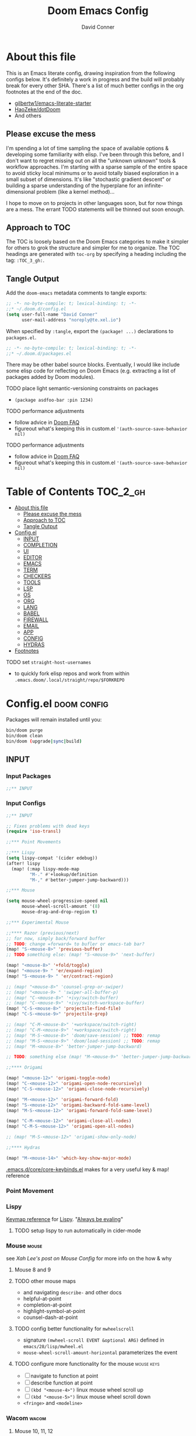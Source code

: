 :PROPERTIES:
:ID:       7560a9fe-d074-43c3-9cf5-8bd8c79d53fe
:END:
#+TITLE: Doom Emacs Config
#+AUTHOR: David Conner
#+DESCRIPTION: Inspired by the personal Doom Emacs config of Daviwil, DT, HaoZeke and others
#+STARTUP: content
#+OPTIONS: toc:nil

* About this file

This is an Emacs literate config, drawing inspiration from the following configs
below. It's definitely a work in progress and the build will probably break for
every other SHA. There's a list of much better configs in the org footnotes at
the end of the doc.

+ [[https://github.com/gilbertw1/emacs-literate-starter/][gilbertw1/emacs-literate-starter]]
+ [[https://github.com/HaoZeke/dotDoom][HaoZeke/dotDoom]]
+ And others

** Please excuse the mess

I'm spending a lot of time sampling the space of available options & developing
some familiarity with elisp. I've been through this before, and I don't want to
regret missing out on all the "unknown unknown" tools & workflow approaches. I'm
starting with a sparse sample of the entire space to avoid sticky local minimums
or to avoid totally biased exploration in a small subset of dimensions. It's
like "stochastic gradient descent" or building a sparse understanding of the
hyperplane for an infinite-dimensional problem (like a kernel method)...

I hope to move on to projects in other languages soon, but for now things are a
mess. The errant TODO statements will be thinned out soon enough.

** Approach to TOC

The TOC is loosely based on the Doom Emacs categories to make it simpler for
others to grok the structure and simpler for me to organize. The TOC headings
are generated with =toc-org= by specifying a heading including the tag:
=:TOC_3_gh:=.

** Tangle Output

Add the =doom-emacs= metadata comments to tangle exports:

#+BEGIN_SRC emacs-lisp :tangle ./config.el
;; -*- no-byte-compile: t; lexical-binding: t; -*-
;;* ~/.doom.d/config.el
(setq user-full-name "David Conner"
      user-mail-address "noreply@te.xel.io")
#+END_SRC

When specified by =:tangle=, export the =(package! ...)= declarations to =packages.el=.

#+BEGIN_SRC emacs-lisp :tangle ./packages.el
;; -*- no-byte-compile: t; lexical-binding: t; -*-
;;* ~/.doom.d/packages.el
#+END_SRC

There may be other babel source blocks. Eventually, I would like include some
elisp code for reflecting on Doom Emacs (e.g. extracting a list of packages
added by Doom modules).

**** TODO place light semantic-versioning constraints on packages
+ ~(package asdfoo-bar :pin 1234)~
**** TODO performance adjustments
+ follow advice in [[file:~/.emacs.d/docs/faq.org::*How does Doom start up so quickly?][Doom FAQ]]
+ figureout what's keeping this in custom.el ~'(auth-source-save-behavior nil)~

**** TODO performance adjustments
+ follow advice in [[file:~/.emacs.d/docs/faq.org::*How does Doom start up so quickly?][Doom FAQ]]
+ figureout what's keeping this in custom.el ~'(auth-source-save-behavior nil)~

* Table of Contents :TOC_2_gh:
- [[#about-this-file][About this file]]
  - [[#please-excuse-the-mess][Please excuse the mess]]
  - [[#approach-to-toc][Approach to TOC]]
  - [[#tangle-output][Tangle Output]]
- [[#configel][Config.el]]
  - [[#input][INPUT]]
  - [[#completion][COMPLETION]]
  - [[#ui][UI]]
  - [[#editor][EDITOR]]
  - [[#emacs][EMACS]]
  - [[#term][TERM]]
  - [[#checkers][CHECKERS]]
  - [[#tools][TOOLS]]
  - [[#lsp][LSP]]
  - [[#os][OS]]
  - [[#org][ORG]]
  - [[#lang][LANG]]
  - [[#babel][BABEL]]
  - [[#firewall][FIREWALL]]
  - [[#email][EMAIL]]
  - [[#app][APP]]
  - [[#config][CONFIG]]
  - [[#hydras][HYDRAS]]
- [[#footnotes][Footnotes]]

**** TODO set =straight-host-usernames=
- to quickly fork elisp repos and work from within =.emacs.doom/.local/straight/repo/$FORKREPO=

* Config.el :doom:config:
:PROPERTIES:
:header-args: :tangle ./config.el :comments link :results none
:END:

Packages will remain installed until you:

#+begin_src sh :tangle no
bin/doom purge
bin/doom clean
bin/doom (upgrade|sync|build)
#+end_src


** INPUT

*** Input Packages

#+begin_src emacs-lisp :tangle ./packages.el
;;** INPUT
#+end_src

*** Input Configs

#+begin_src emacs-lisp
;;** INPUT

;; Fixes problems with dead keys
(require 'iso-transl)

;;*** Point Movements

;;*** Lispy
(setq lispy-compat '(cider edebug))
(after! lispy
  (map! (:map lispy-mode-map
         "M-." #'+lookup/definition
         "M-," #'better-jumper-jump-backward)))

;;*** Mouse

(setq mouse-wheel-progressive-speed nil
      mouse-wheel-scroll-amount '(8)
      mouse-drag-and-drop-region t)

;;*** Experimental Mouse

;;**** Razor (previous/next)
;; for now, simply back/forward buffer
;; TODO: change =forward= to bufler or emacs-tab bar?
(map! "S-<mouse-8>" 'previous-buffer)
;; TODO something else: (map! "S-<mouse-9>" 'next-buffer)

(map! "<mouse-8>" '+fold/toggle)
(map! "<mouse-9> " 'er/expand-region)
(map! "S-<mouse-9> " 'er/contract-region)

;; (map! "<mouse-8>" 'counsel-grep-or-swiper)
;; (map! "<mouse-9> " 'swiper-all-buffer-p)
;; (map! "C-<mouse-8>" '+ivy/switch-buffer)
;; (map! "C-<mouse-9>" '+ivy/switch-workspace-buffer)
(map! "C-S-<mouse-8>" 'projectile-find-file)
(map! "C-S-<mouse-9>" 'projectile-grep)

;; (map! "C-M-<mouse-8>" '+workspace/switch-right)
;; (map! "C-M-<mouse-9>" '+workspace/switch-right)
;; (map! "M-S-<mouse-8>" 'doom/save-session) ;; TODO: remap
;; (map! "M-S-<mouse-9>" 'doom/load-session) ;; TODO: remap
;; (map! "M-<mouse-8>" 'better-jumper-jump-backward)

;; TODO: something else (map! "M-<mouse-9>" 'better-jumper-jump-backward)

;;**** Origami

(map! "<mouse-12>" 'origami-toggle-node)
(map! "C-<mouse-12>" 'origami-open-node-recursively)
(map! "C-S-<mouse-12>" 'origami-close-node-recursively)

(map! "M-<mouse-12>" 'origami-forward-fold)
(map! "S-<mouse-12>" 'origami-backward-fold-same-level)
(map! "M-S-<mouse-12>" 'origami-forward-fold-same-level)

(map! "C-M-<mouse-12>" 'origami-close-all-nodes)
(map! "C-M-S-<mouse-12>" 'origami-open-all-nodes)

;; (map! "M-S-<mouse-12>" 'origami-show-only-node)

;;**** Hydras

(map! "M-<mouse-14>" 'which-key-show-major-mode)
#+end_src

[[file:~/.emacs.d/core/core-keybinds.el][.emacs.d/core/core-keybinds.el]] makes for a very useful key & map! reference

*** Point Movement

*** Lispy

[[https://oremacs.com/lispy/][Keymap reference]] for [[https://github.com/abo-abo/lispy][Lispy]]. "[[https://mitpress.mit.edu/sites/default/files/sicp/full-text/book/book-Z-H-10.html#%25_sec_1.1.5][Always be evaling]]"

**** TODO setup lispy to run automatically in cider-mode

*** Mouse :mouse:

see [[ergoemacs.org/emacs/emacs_mouse_wheel_config.html][Xah Lee's post on Mouse Config]] for more info on the how & why

**** Mouse 8 and 9

**** TODO other mouse maps
+ and navigating =describe-= and other docs
+ helpful-at-point
+ completion-at-point
+ highlight-symbol-at-point
+ counsel-dash-at-point

**** TODO config better functionality for =mwheelscroll=
+ signature =(mwheel-scroll EVENT &optional ARG)= defined in ~emacs/28/lisp/mwheel.el~
+ =mouse-wheel-scroll-amount-horizontal= parameterizes the event

**** TODO configure more functionality for the mouse :mouse:keys:
+ [ ] navigate to function at point
+ [ ] describe function at point
+ [ ] ~(kbd "<mouse-4>")~ linux mouse wheel scroll up
+ [ ] ~(kbd "<mouse-5>")~ linux mouse wheel scroll down
+ =<fringe>= and =<modeline>=

*** Wacom :wacom:

**** Mouse 10, 11, 12
Mouse 12 is for code folding. It is the easiest on the Wacom to combine with
modkeys while toggling to/from scrolling.

For Mouse 10/11/12, all of the following modkey combinations are easy to toggle while keeping the index finger near Mouse 13 and Wheel.

+ None
+ C
+ M
+ S
+ C-M
+ C-S
+ M-S (press both with thumb)
+ C-M-S (press both with thumb)

**** Mouse 13 and VWheel

Since I want to use the wheel to scroll anyways (without hitting modkeys), I am unsure of whether I want to remap it to HWheel in the Wacom drivers.

**** Mouse 14, 15

Mouse 14 & 15 are easy to use with the following modkeys.

+ None
+ M
+ S
+ M-S

Combinations with Control are a little more difficult with one hand.

**** Origami (Mouse 12)

**** Mode Hints (Mouse 14)

Mouse 14 is intended to give hints for keybindings.

- =M-<mouse-14>= calls to =which-key-show-major-mode= and should not require
  specific =config.el= behavior to be defined.
- =C-<mouse-14>= is intended to evoke mode-specific hydras, but requires these
  hydras to have been defined (see [[*HYDRAS][HYDRAS]])

*** Artist Mode :artist_mode:

[[https://www.emacswiki.org/emacs/ArtistMode][HOLY SHIT]]

** COMPLETION

*** Completion Packages

#+begin_src emacs-lisp :tangle ./packages.el
;;** COMPLETION
#+end_src

*** Completion Configs

#+begin_src emacs-lisp
;;** COMPLETION
#+end_src

*** Completion prompts

*** Company :company:

For hotkeys, check the Doom [[file:~/.emacs.d/modules/completion/company/README.org::*Code completion][Company module]] docs (company boxes negate =C-h m=
and other help commands)

*** IVY :ivy:

Removed =-childframe= for now, as these are actual frames, kinda.

** UI

*** UI Packages

#+begin_src emacs-lisp :tangle ./packages.el
;;** UI

(package! diminish)
(package! auto-highlight-symbol)
(package! bufler :recipe (:host github
                           :repo "alphapapa/bufler.el"
                           :files (:defaults (:exclude "helm-bufler.el"))))
(package! dogears :recipe (:host github
                           :repo "alphapapa/dogears.el"
                           :files (:defaults (:exclude "helm-dogears.el"))))

(package! dimmer)
;; (package! beacon)



;;*** Alphapapa
(package! burly)
(package! bufler
  :recipe (:host github
           :repo "alphapapa/bufler.el"
           :files (:defaults (:exclude "helm-bufler.el"))))
(package! dogears
  :recipe (:host github
           :repo "alphapapa/dogears.el"
           :files (:defaults (:exclude "helm-dogears.el"))))
#+end_src

*** UI Configs

#+begin_src emacs-lisp
;;** UI

;;*** Diminish
;; should probably be loaded before :diminish directives
(use-package! diminish
 :ensure t)

;;*** Doom Theme
;; Pick a random theme from the ones I like.
(let* ((themes-ilike '(doom-one doom-dark+ doom-acario-dark doom-molokai modus-vivendi))
       (random-theme (nth (random (length themes-ilike)) themes-ilike)))
  (setq doom-theme random-theme))

;; NOTE just set modus-vivendi for now
(setq doom-theme 'modus-vivendi)

;; (setq doom-theme 'doom-acario-dark
;;   doom-acario-dark-brighter-comments nil
;;   doom-acario-dark-brighter-modeline t
;;   doom-acario-dark-comment-bg nil
;;   doom-acario-dark-padded-modeline 4)

;;*** Doom Dashboard

;;*** Font
;; (set-frame-font "Source Code Pro 12" nil t)
;; Source Code Pro not available in pGTK
(setq doom-font (font-spec :family "DejaVu Sans Mono" :size 14)
      doom-unicode-font (font-spec :family "DejaVu Sans Mono" :size 14)
      doom-variable-pitch-font (font-spec :family "DejaVu Serif" :size 14)
      doom-font-increment 2)

;; (unless (find-font doom-font)
;;   (message "couldn't find 'doom-font. using a default.")
;;   (setq doom-font (font-spec :family "Source Code Pro" :size 18)))

;; (unless (find-font doom-unicode-font)
;;   (message "couldn't find 'doom-unicode-font. using a default.")
;;   (setq doom-unicode-font (font-spec :family "Source Code Pro" :size 18)))

;;*** Ligatures
;; NOTE: ligatures is inactive (as of 2022-01-24)
(setq +ligatures-extras-in-modes
      '(not special-mode
            comint-mode
            eshell-mode
            term-mode
            vterm-mode
            python-mode))

;;*** Indent Guides
;;NOTE don't use them (they're taxing)

;;*** Window UI
(tooltip-mode)

(setq tooltip-delay 2
      tooltip-short-delay 0.5)

;;*** Window Dividers
;; Dividers are too thin to grab if only 1px
;; ... but what the hell. why not?
(setq window-divider-default-right-width 1
      window-divider-default-bottom-width 1)

;;*** Menu
(menu-bar-mode +2)

;;*** Highlighting


(use-package! auto-highlight-symbol
  ;; should autoload on bind
  :config (map! (:prefix "M-s h" :desc "auto-highlight-mode"
                 "A" #'dc/toggle-auto-highlight-symbol-mode)))

;; TODO try global-auto-highlight-symbol-mode
;; doom-specific
(add-hook 'doom-init-ui-hook
          #'global-auto-highlight-symbol-mode)

(defun dc/toggle-auto-highlight-symbol-mode ()
  "Toggle auto-highlight-symbol-mode"
  (interactive)
  (auto-highlight-symbol-mode 'toggle))

(defun dc/toggle-global-auto-highlight-symbol-mode ()
  "Toggle global-auto-highlight-symbol-mode"
  (interactive)
  (global-auto-highlight-symbol-mode 'toggle))

(map! :leader
      :prefix ("t" . "toggle")
      :desc "Toggle Global Auto Highlight" "H" #'dc/toggle-global-auto-highlight-symbol-mode)

;;*** Popups

(set-popup-rules!
  '(("^\\*Bufler" :side right :width 60
     :vslot -5 :slot 3
     :modeline nil :select t :quit t)

    ;; NOTE this works, but the functionality in geiser/geiser-popup.el only covers *Geiser buffers
    ;; - so =C-`= works to toggle, but all scheme-mode functionality will send repl buffers to other-window
    ;; ("^\\* Guile REPL" :side bottom
    ;;  :vslot 3 :slot 3
    ;;  :modeline nil
    ;;  :select t :quit t)
    ))

;;*** Burly

(use-package! burly
  :config (map! :leader
                (:prefix ("w" . "workspaces/windows")
                 (:prefix ("B" . "Burly bookmarks")
                  :desc "Restore windows/frames" "o" #'burly-open-bookmark
                  :desc "Open Burly URL" "O" #'burly-open-url
                  :desc "Bookmark Windows" "w" #'burly-bookmark-windows
                  :desc "Bookmark Frameset" "f" #'burly-bookmark-frames
                  :desc "Copy Buffer URL" "B" #'burly-kill-buffer-url
                  :desc "Copy Window URL" "F" #'burly-kill-frames-url
                  :desc "Copy Frameset URL" "W" #'burly-kill-windows-url))))

;;*** Bufler
(use-package! bufler
  :config (map! :map ctl-x-map
                  :desc "Bufler List"
                  "C-b" #'bufler-list))

(add-hook 'doom-init-ui-hook
          #'bufler-mode)

;;*** Dogears
(use-package! dogears
  :config (map! :prefix "M-g"
                "d" #'dogears-go
                "M-b" #'dogears-back
                "M-f" #'dogears-forward
                "M-d" #'dogears-list
                "M-D" #'dogears-sidebar))

(add-hook 'doom-init-ui-hook
          #'dogears-mode)

;;*** Modeline
(setq +modeline-height 31)

;;*** Which Key
;(after! which-key
    (setq which-key-idle-delay 1.0)
;   )

;;*** Line Numbers
;; For relative line numbers, set this to `relative'.
(setq display-line-numbers-type nil)

;;*** UI Alerts
(setq visible-bell t)

;;**** Beacon
;; (use-package! beacon
;;   :diminish beacon-mode
;;   :init (beacon-mode)
;;   :config (map! :leader
;;                 "tB" :desc "Beacon Mode"))

;;**** Dimmer
(use-package! dimmer
  :config (progn (setq dimmer-adjustment-mode :background
                       dimmer-fraction 0.05)
                 (map! :leader
                        "tD" :desc "Dimmer Mode"))

  (dimmer-configure-company-box)
  (dimmer-configure-magit)
  (dimmer-configure-org)
  (dimmer-configure-hydra)
  (dimmer-configure-which-key)
  (dimmer-configure-posframe))

(add-hook 'doom-init-ui-hook
          #'dimmer-mode)
#+end_src

*** Menu Bar

[[https://www.emacswiki.org/emacs/MenuBar][Menu bar]] is for noobs. I am a noob.

i.e. CIDER alone has like 200 functions i need to learn

*** All The Icons

**** Dired

This is enabled via Doom's modules

*** Popups

+ Configuration
  + [[file:~/.emacs.doom/modules/ui/popup/autoload/settings.el::defun set-popup-rule! (predicate &rest plist][set-popup-rule!]] has an explanation of the API
  + [[file:~/.emacs.doom/modules/ui/popup/config.el::(set-popup-rules!][./popup/config.el]] has the invocations of popup rules for =+all= and =+default=

Popup Defaults (defined in =+popup-defaults=)

#+begin_example emacs-lisp
(:side bottom
 :height 0.16
 :width 40
 :quit t
 :select ignore
 :ttl 5)
#+end_example

+ slot/vslot :: controls popup positioning
  - for popups with identitical =:side= value
  - defaults to zero. higher values: further away from the center

+ Useful commands:
  + +popup/toggle :: =C-`= will toggle the popups
  + +popup/raise :: =C+~= will promote a popup into an actual window
  + +popup/other :: =C-x p= will flip through various popups like =ace-window=
  + +popup/restore :: will retrieve lost popups
  + +popup/diagnose :: will help you figure out why =bufler= closes all your windows.

*** Modeline

**** TODO Customize [[https://github.com/seagle0128/doom-modeline][doom-modeline]]

**** TODO configure :diminish on other modes/packages
+ [ ] how to do this on packages loaded by doom?

*** UI Alerts

**** Nav Flash

By default =+nav-flash/blink-cursor= is set to activate on
=doom-switch-window-hook=, but occasionally has periods where it doesn't
activeate. Not sure, but it appears that navigating through transient/magit
buffers will trigger this.

*** Window & Frame Management

Use burly for bookmarking loaded window configurations.

These are simply bookmarks and thus can be reached from the doom startup menu.

**** TODO after ui load, ensure that the default configured burly bookmarks exist

** EDITOR

*** Editor Packages

#+begin_src emacs-lisp :tangle ./packages.el
;;** EDITOR

(package! origami)
(package! centered-cursor-mode)
#+end_src

*** Editor Configs

#+begin_src emacs-lisp
;;** EDITOR

;;*** Auto Insert

;; TODO determine whether auto-insert-mode is necessary
;; - esp. with doom's +file-templates module
;(auto-insert-mode)

;;*** Doom File Templates
;; TODO add new file templates to +file-template-alist where needed
;; - use set-file-template!

;;*** Code Folding

(use-package! origami
  :config (map! :map origami-mode-map
                :prefix "C-c C-f"
                "C-f" #'origami-toggle-node
                "C-u" #'origami-open-node-recursively
                "C-c" #'origami-close-node-recursively
                "C-a C-r" #'origami-reset
                "C-a C-f" #'origami-close-all-nodes
                "C-a C-u" #'origami-open-all-nodes)

  (defvar ap/org-super-agenda-auto-show-groups
    '("Schedule" "Bills" "Priority A items" "Priority B items"))

  (defun ap/org-super-agenda-origami-fold-default ()
    "Fold certain groups by default in Org Super Agenda buffer."
    (forward-line 3)
    (cl-loop do (origami-forward-toggle-node (current-buffer) (point))
             while (origami-forward-fold-same-level (current-buffer) (point)))
    (--each ap/org-super-agenda-auto-show-groups
      (goto-char (point-min))
      (when (re-search-forward (rx-to-string `(seq bol " " ,it)) nil t)
        (origami-show-node (current-buffer) (point)))))

  ;; :hook ((org-agenda-mode . origami-mode)
         ;; (org-agenda-finalize . ap/org-super-agenda-origami-fold-default))

        )

(add-hook 'doom-init-ui-hook
          #'global-origami-mode)

;;*** centered-cursor-mode

(use-package! centered-cursor-mode      ;: defer t
  :config (map! :leader
                :desc "Toggle Centered Cursor" "t-" #'dc/toggle-global-centered-cursor-mode
                :desc "Toggle Centered Cursor" "t_" #'dc/toggle-centered-cursor-mode))

(defun dc/toggle-centered-cursor-mode ()
  "Toggle centered-cursor-mode"
  (interactive)
  (centered-cursor-mode 'toggle))

(defun dc/toggle-global-centered-cursor-mode ()
  "Toggle centered-cursor-mode"
  (interactive)
  (global-centered-cursor-mode 'toggle))

;; TODO try global-centered-cursor-mode by default
;; (mostly to remind myself that it exists
(add-hook 'doom-init-ui-hook
          #'global-centered-cursor-mode)

;;*** Snippets

(setq dc/snippets (expand-file-name (concat doom-private-dir "snippets")))

(eval-after-load 'yasnippet
  (lambda ()
    (add-to-list 'yas-snippet-dirs 'dc/snippets)
    (message "loading dc/snippets")
    (yas-load-directory dc/snippets t)))
#+end_src

*** Auto Insert Mode

[[https://www.gnu.org/software/emacs/manual/html_mono/autotype.html#Autoinserting][Auto Insert Mode]] creates headers at the tops of files automatically. This can automatically insert =;; -*- file-local-variables: values -*-= in a header comment.

- auto-insert-alist :: a mapping of file types to auto-insertion behavior
- auto-insert-query :: controls whether to prompt user

*** Snippets

+ Yasnippets Docs
  - [[https://joaotavora.github.io/yasnippet/snippet-development.html][Writing Snippets]]
  - [[https://joaotavora.github.io/yasnippet/snippet-expansion.html][Explanding Snippets]]

+ Use =yas/describe-tables= to list snippets that match a modeset.

** EMACS

*** Emacs Packages

#+begin_src emacs-lisp :tangle ./packages.el
;;** EMACS
#+end_src

*** Emacs Config

#+begin_src emacs-lisp
;;** EMACS

;;*** GPG

;; (setq auth-sources '("~/.authinfo" "~/.authinfo.gpg" "~/.netrc"))
;; (setq auth-sources (append `(,(concat (file-name-as-directory (getenv "DF_")) ".ectorepo.gpg")) auth-sources))

;;*** DIRED
(setq dired-omit-files "^.DS_Store\\'\\|^.project\\(?:ile\\)?\\'\\|^.\\(svn\\)\\'\\|^.ccls-cache\\'\\|\\(?:\\.js\\)?\\.meta\\'\\|\\.\\(?:elc\\|o\\|pyo\\|swp\\|class\\)\\'")

;; Remove `.` and `..` from list of omitted file patterns
;; (so i can always run commands on the directory)
(map! (:map dired-mode-map
       ;; godammit don't close all the fucking dired buffers
       "q" #'find-name-dired

       ;; ... but potentially a good idea with TRAMP ... maybe?)
       :leader :desc "Close all direds" "Q" #'+dired/quit-all))
#+end_src

*** AUTH

*** DIRED

 Also `M-!` will run commands on the dir without
parameterizing a subdir.

This is default & I'd rather adjust to it. In the future, I may address this by:

+ mapping a function to toggle the variable
+ map above =find-name-dired= within another interactive fn on another key that
  calls =map!=
+ simply confirm the =+dired/quit-all= invocation.

** TERM

*** Term Packages

#+begin_src emacs-lisp :tangle ./packages.el
;;** TERM
#+end_src

*** Term Configs

#+begin_src emacs-lisp
;;** TERM
#+end_src

** CHECKERS

*** Checkers Packages

#+begin_src emacs-lisp :tangle ./packages.el
;;** CHECKERS
#+end_src

*** Checkers Configs

#+begin_src emacs-lisp
;;** CHECKERS
#+end_src

** TOOLS

*** Tools Packages

#+begin_src emacs-lisp :tangle ./packages.el
;;** TOOLS

(package! info-colors)
(package! tldr)
(package! magit-tbdiff)
(package! repo)
(package! firestarter)
(package! guix)
(package! journalctl-mode)
(package! pkgbuild-mode
  :recipe (:host github
           :repo "juergenhoetzel/pkgbuild-mode"))
(package! crontab-mode)
(package! ssh-config-mode)
(package! x509-mode)
;; TODO ssh-agency
;; TODO ssh-tunnels
(package! salt-mode)
#+end_src

*** Tools Configs

#+begin_src emacs-lisp
;;** TOOLS

;;*** INFO
(use-package! info-colors)

;;*** TLDR
(use-package! tldr
  :config (map! :leader "T" #'tldr))

;;*** EDIFF


;;*** GIT

;;*** MAGIT
;; magit-tbdiff: diff over ranges of commits
(use-package! magit-tbdiff)

;;*** FORGE


;;*** GITHUB


;;*** REPO
(use-package! repo)


;;*** SHELL
;; enables =./.dir-local.el= variables and file-local declarations to
;; config/control on-save shell tasks.[fn:haozeke]
(use-package! firestarter
  :init (firestarter-mode)
  :config (setq firestarter-default-type t))


;;*** TRAMP
(after! tramp
  (appendq! tramp-remote-path
            '("~/.guix-profile/bin" "~/.guix-profile/sbin"
              "/run/current-system/profile/bin"
              "/run/current-system/profile/sbin")))

;;*** GUIX
(use-package! guix
  :config (map! :leader "g" #'guix))

;;*** PKGBUILD (arch)
(use-package! pkgbuild-mode :mode "\\PKGBUILD")

;;*** CRON
(use-package! crontab-mode)

;;*** SSH
;; For =ssh-config-mode= add this file-local variable to configs
;; =# -*- mode: ssh-config -*-=

(use-package! ssh-config-mode)

;; TODO ssh-agency
;; TODO ssh-tunnels

;;*** X.509 certs
(use-package! x509-mode)

;;*** DOCKER
(use-package! docker
  :config (setq docker-run-as-root t
                docker-image-run-arguments '("-i" "-t" "--rm")))

;; TODO assess autoloading -*- docker-image-name: "image-name" -*-
;; (put 'dockerfile-image-name 'safe-local-variable #'stringp)

;;**** LSP DOCKER
;; this requires pulling emacslisp/lsp-docker-full

;;*** SALTSTACK
;; NOTE i'm not really using salt
;; (use-package! salt-mode)

;;*** AST
#+end_src

*** Guix

+ [[https://github.com/jhgorrell/ssh-config-mode-el][ssh-config-mode]]
+ [[https://github.com/jobbflykt/x509-mode][x509-mode]]

*** Docker

**** [[https://github.com/emacs-lsp/lsp-docker][LSP Docker]] (requires pulling =emacslsp/lsp-docker-full= image)

This sets up LSP servers running on Docker containrs with more tightly
controlled configuration. e.g. when you want:
+ faster startup times
+ servers tuned a specific set of large projects
+ repeatable/declarative LSP configuration
+ to share cache or control its persistence for large projects

(not really sure how this works with branching or git worktrees)

**** Kubernetes
+ [ ] kubernetes.el
+ [ ] [[https://github.com/gruggiero/kubernetes-tramp][kubernetes-tramp]]
+ [ ] [[https://github.com/TxGVNN/emacs-k8s-mode][k8s-mode]] (kubernetes file support + snippets)

** LSP

*** Lsp Packages

#+begin_src emacs-lisp :tangle ./packages.el
;;** LSP
#+end_src

*** Lsp Configs

#+begin_src emacs-lisp
;;** LSP

;;*** LSP MODE

;;*** LSP UI
(setq lsp-ui-peek-list-width 25
      ;; lsp-ui-sideline--last-width

      ;; TODO ensure these are necessary/useful
      lsp-ui-doc-max-width 35 ;; 35 is default
      ;; lsp-ui-doc--inline-width

      lsp-ui-imenu-window-width 25)
#+end_src

*** LSP Mode

**** TODO work out lsp/eldoc interactions
**** TODO setup =lsp-origami=
**** TODO setup key prefix for LSP
+ something like =f5= through =f9=

*** LSP UI

**** TODO setup popup rules for LSP :lsp:
+ Left
  + [ ] =*lsp-ui-imenu*= on top of server connection details
  + [ ] =*lsp-log ... *= ideally overtake/switch with lsp server connection details
  + [ ] =*lsp session*=
+ Bottom
  + [ ] =lsp-performance*=


** OS

*** OS Packages

#+begin_src emacs-lisp :tangle ./packages.el
;;** OS
#+end_src

*** OS Configs

#+begin_src emacs-lisp
;;** OS
#+end_src

*** Terminal

Doom =tty= module is active, so =tty-setup-hook= should take care of enabling
=xterm-mouse-mode=.

**** TODO fix scroll wheel in tty (it works before =xterm-mouse-mode= loads)
- (tangle)

#+begin_src emacs-lisp :tangle no
(defun dc/xterm-toggle-mwheel-hook ()
    "Toggles the mouse maps for xterm-mouse-mode to setup the mouse wheel"

        )

;; (add-hook 'xterm-mouse-mode)
#+end_src

** ORG

*** Org Packages

#+begin_src emacs-lisp :tangle ./packages.el
;;** ORG
(package! org-treeusage)
(package! org-drill)
(package! org-ref)

;; dependencies org-super-agenda => org-ql => org-sidebar
(package! org-super-agenda)
(package! org-ql)
(package! org-sidebar)
#+end_src

*** Org Configs

#+begin_src emacs-lisp
;;** ORG

;;*** org-agenda packages


;;*** org-mode main config

(setq org-directory (getenv "ORG_DIRECTORY")
      org-calendars-directory (concat  (file-name-as-directory org-directory) "calendars")

      ;; Don't indent content in source blocks
      org-edit-src-content-indentation 0

      ;; org-clock-idle-time 3
        )


;; doom-specific: Prevent over-eager dotfiles recompilation
(after! org
  (remove-hook 'org-mode-hook #'+literate-enable-recompile-h))

(after! org
  (setq org-log-done 'time
        org-support-shift-select t
        org-agenda-files (list
                          (file-name-as-directory
                           (concat  org-directory "/roam/dailies" )))
        ;; TODO include content from Adam James
        ))

;;*** org-agenda config

(use-package! org-super-agenda
  :init (setq org-super-agenda-groups
                '((:name "Today"
                   :time-grid t
                   :todo "Today")
                  (:habit t)
                  (:name "Due today"
                   :deadline today)
                  (:name "Overdue"
                   :deadline past)
                  (:name "Due soon"
                   :deadline future)
                  (:name "Important"
                   :priority "A")
                  (:priority<= "B"
                   :order 1)
                  ))
  :config (org-super-agenda-mode))

;;**** org-clock

;; Set auto-clockout to keep time tracking accurate.
(setq org-clock-auto-clockout-timer 300)
(org-clock-auto-clockout-insinuate)

;; Insinuate means that, unless a new clocking entry occurs
;; you will auto-clockout (for inactivity)
;; Refer to [[https://orgmode.org/manual/Clocking-Work-Time.html#Clocking-Work-Time][Orgmode Manual entry]] for details.

;;*** org-roam

;; encapsulate org-roam-directory within (file-truename ___) if using links
(setq org-roam-directory (concat (file-name-as-directory org-directory) "roam")
      org-roam-db-location (concat (file-name-as-directory org-roam-directory) "org-roam.db")
      org-roam-file-extensions '("org")

      ;; Doom Defaults
      ;; org-roam-v2-ack t
      ;; org-roam-completion-everywhere t
      ;; org-roam-node-display-template "${doom-hierarchy:*} ${doom-tags:45}"

      ;; org-roam-extract-new-file-path doesn't work with a "slips/" path prepended to it
      org-roam-extract-new-file-path "${slug}-%<%Y%m%d%H%M%S>-.org"
      org-roam-dailies-directory "dailies/"
      org-roam-dailies-capture-templates
      '(("d" "default" entry
         "* %?"
         :if-new (file+head "%<%Y-%m-%d>.org"
                            "#+title: %<%Y-%m-%d>\n\n* Tasks \n\n* Notes")))

      org-roam-mode-section-functions #'(org-roam-backlinks-section
                                         org-roam-reflinks-section))

;; from https://org-roam.discourse.group/t/org-roam-major-redesign/1198/220
;;(setq org-roam-node-display-template "${title:80}  ${file:9} ${tags:20}")

(defun dc/org-roam-toggle-open-buffer-on-find-file ()
  "toggles the doom +org-roam-open-buffer-on-find-file variable"
  (interactive)
  (setq +org-roam-open-buffer-on-find-file
        (not +org-roam-open-buffer-on-find-file)))

(setq org-roam-capture-templates
      (append
       ;; org-roam-capture-templates
       '(
         ("p" "projects" plain "%?" :unnarrowed t
          :target (file+head "projects/${slug}.org"
                             "#+title: ${title}\n\n"))
         ("t" "topics" plain "%?" :unnarrowed t
          :target (file+head "topics/${slug}.org"
                             "#+title: ${title}\n\n"))
         ("c" "code" plain "%?" :unnarrowed t
          :target (file+head "code/${slug}.org"
                             "#+title: ${title}\n\n"))
         ("D" "drills" plain "%?" :unnarrowed t
          :target (file+head "drills/${slug}.org"
                             "#+title: ${title}\n\n"))
         ;; TODO: validate whether this should be changed
         ;; - for org-roam-bibtex or org-ref
         ;; NOTE: slug needs to be a DOI in form:
         ;; - ${indicator}.${registrant}/${suffix}
         ("n" "noter (DOI)" plain "%?" :unnarrowed t
          :target (file+head "noter/${slug}.org"
                             "#+title: ${title}\n\n"))

         ("s" "slips" plain "%?" :unnarrowed t
          :target (file+head "slips/%<%Y%m%d%H%M%S>-${slug}.org"
                             "#+title: ${title}"))

         ) org-roam-capture-templates))

;; DEFAULTS:
;; (setq org-roam-capture-templates '(("d" "default" plain "%?" :unnarrowed t
;;                                      :target (file+head "slips/%<%Y%m%d%H%M%S>-${slug}.org"
;;                                                         "#+title: ${title}"))))

;;**** org-roam-protocol
(use-package! org-roam-protocol
  :after org-protocol)

;;*** org-roam: daviwil

;;****  Project Templates
(defvar dw/org-roam-project-template
  '("p" "project" plain "** TODO %?"
    :if-new (file+head+olp "%<%Y%m%d%H%M%S>-${slug}.org"
                           "#+title: ${title}\n#+category: ${title}\n$+filetags: Projects\n"
                           ("Tasks"))))

;; decide whether these functions are going to work for me (problems with roam subdirectories)
;; TODO (defun my/org-roam-filter-by-tag ...)
;; TODO (defun my/org-list-notes-by-tag ...)

;;**** Roam Node Insert
;; NOTE: (interactive "P") version of org-roam-node-insert
(defun dw/org-roam-insert-immediate (arg &rest args)
  (interactive "P")
  (let ((args (push arg args))
        (org-roam-capture-templates (list (append (car org-roam-capture-templates)
                                                  '(:immediate-finish t)))))
    (apply #'org-roam-node-insert args)))


;;**** Roam Capture Task: project captures
(defun dw/org-roam-capture-task ()
  (interactive)
  ;; TODO
  ;(add-hook 'org-capture-after-finalize-hook #'my/org-roam-project-finalize-hook)
  )

;;*** org-capture
;; TODO ... actually use capture templates
;;
;; (now that i have enough experience to know what data/files are worth generating)

;;**** org-capture protocols
;; TODO see ./reorg.org for protocol capture templates

;;*** org-refile
(setq org-refile-targets
      '((org-agenda-files . (:maxlevel . 2))
        (("./todo.org" "./notes.org") . (:maxlevel . 3))
        (nil . (:maxlevel . 2)))

      org-refile-use-outline-path t
      org-refile-allow-creating-parent-nodes 'confirm
      org-refile-use-cache t)

(unless (boundp 'org-refile-cache-timer)
  (run-with-idle-timer 300 t (lambda ()
                               (org-refile-cache-clear)
                               (org-refile-get-targets)))
  (setq org-refile-cache-timer t))

;; TODO consider using =org-refile-target-verify-function
;; to filter subtrees marked "done" from being org-refile-targets
;; (source: mwfogleman/englehorn)

;;*** org-mode misc
;;**** org-drill

;; Config and flashcard info can be found at
;; https://gitlab.com//phillord/org-drill

(use-package! org-drill
  :after org
  :config (progn
            (setq org-drill-add-random-noise-to-intervals-p t)
            (setq org-drill-hint-separator "||")
            (setq org-drill-left-cloze-separator "<[")
            (setq org-drill-left-cloze-separator "]>")
            (setq org-drill-learn-fraction 0.25)))

;;**** org-treeusage
;;
;; this package helps analyze org headlines for cyclomatic complexity
;;
;; Can be customized according to:
;; https://github.com/mtekman/org-treeusage.el#customisation

(use-package! org-treeusage
  ;; :bind ("C-c d" . org-treeusage-mode)
  :config (setq org-treescope-overlay-header nil
                org-treeusage-overlay-usecolorbands nil))

;;*** org-mode keys

;; doom-specific: add keys to doom defaults
(map! (:map org-mode-map
       :leader
       :prefix ("nr" . "org-roam")
       "T" #'dc/org-roam-toggle-open-buffer-on-find-file

       ;; this is a nice way to explore a sparse space though
       "a" #'org-roam-node-random

       "D" #'org-roam-demote-entire-buffer
       "i" #'dw/org-roam-insert-immediate
       "I" #'org-roam-insert-node
       "#" #'org-id-get-create
       "r" #'org-roam-refile
       "R" #'org-roam-link-replace-all
       "m" #'org-roam-buffer-toggle
       "M" #'org-roam-buffer-display-dedicated

       (:prefix ("o" . "node properties")
        "a" #'org-roam-alias-add
        "A" #'org-roam-alias-remove
        "t" #'org-roam-tag-add
        "T" #'org-roam-tag-remove
        "r" #'org-roam-ref-add
        "R" #'org-roam-ref-remove)))

;; doom-specific: doom maps these keys in two places, fix them both

(map! (:map org-mode-map
       :localleader
       :prefix ("m" . "org-roam")
       "T" #'dc/org-roam-toggle-open-buffer-on-find-file
       "a" #'org-roam-node-random
       "D" #'org-roam-demote-entire-buffer
       "i" #'dw/org-roam-insert-immediate
       "I" #'org-roam-insert-node
       "#" #'org-id-get-create
       "r" #'org-roam-refile
       "R" #'org-roam-link-replace-all
       "m" #'org-roam-buffer-toggle
       "M" #'org-roam-buffer-display-dedicated

       (:prefix ("o" . "node properties")
        "a" #'org-roam-alias-add
        "A" #'org-roam-alias-remove
        "t" #'org-roam-tag-add
        "T" #'org-roam-tag-remove
        "r" #'org-roam-ref-add
        "R" #'org-roam-ref-remove)))

;; doom-specific: toggle narrow to subtree
(map! :map org-mode-map
      :leader
      :prefix ("t" . "toggle")
      :desc "Toggle Org Narrow" "T" #'org-toggle-narrow-to-subtree
      :desc "Toggle Org Treeusage" "U" #'org-treeusage-mode)

#+end_src

*** Mime types [fn:tecosaur]
Org mode isn't recognised as it's own mime type by default, but that can easily
be changed with the following file. For system-wide changes try
=/usr/share/mime/packages/org.xml=.

#+begin_src xml :tangle ~/.local/share/mime/packages/org.xml :mkdirp yes :comments no
<mime-info xmlns='http://www.freedesktop.org/standards/shared-mime-info'>
  <mime-type type="text/org">
    <comment>Emacs Org-mode File</comment>
    <glob pattern="*.org"/>
    <alias type="text/org"/>
  </mime-type>
</mime-info>
#+end_src

What's nice is that Papirus [[https://github.com/PapirusDevelopmentTeam/papirus-icon-theme/commit/a10fb7f2423d5e30b9c4477416ccdc93c4f3849d][now]] has an icon for =text/org=.
One simply needs to refresh their mime database

#+begin_src shell :tangle (if (string= (shell-command-to-string "xdg-mime query default text/org") "") "setup.sh" "no")
update-mime-database ~/.local/share/mime
#+end_src

Then set Emacs as the default editor

#+begin_src shell :tangle (if (string= (shell-command-to-string "xdg-mime query default text/org") "emacs-client.desktop\n") "no" "setup.sh")
xdg-mime default emacs.desktop text/org
#+end_src

** LANG

*** Lang Packages

#+begin_src emacs-lisp :tangle ./packages.el
;;** LANG

(package! elisp-depmap
  :recipe (:host gitlab :repo "mtekman/elisp-depmap.el"))
(package! zprint-mode)
(package! julia-vterm)
(package! ob-julia-vterm)
(package! highlight-doxygen)
(package! arduino-cli-mode)
(package! openapi-yaml-mode
  :recipe (:host github :repo "esc-emacs/openapi-yaml-mode"))
(package! graphql)
(package! graphql-mode)
(package! ob-graphql)
#+end_src

*** Lang Configs

#+begin_src emacs-lisp

;;** LANG

;;*** ELISP
(use-package! elisp-depmap
  :bind (("C-c M-d" . elisp-depmap-graphviz-digraph)
         ("C-c M-g" . elisp-depmap-graphviz)
         ("C-c M-s" . elisp-depmap-makesummarytable))
  :config (setq elisp-depmap-exec-file (getenv "GRAPHVIZ_DOT")))

;;*** LATEX

;;*** CLOJURE
(add-hook 'clojure-mode-hook 'zprint-mode)
(add-hook 'clojurescript-mode-hook 'zprint-mode)

;;**** LSP (clojure)

;;**** CIDER
(add-hook 'cider-mode-hook #'clj-refactor-mode)
(setq org-babel-clojure-backend 'cider)

;;*** JULIA
(let ((julia-depot-path
       (car (split-string (getenv "JULIA_DEPOT_PATH") (path-separator)))))
  (setq lsp-julia-package-dir nil
        lsp-julia-default-environment
        (concat (file-name-as-directory julia-depot-path)
                "environments/v1.6")))

;;**** LSP (julia)

;;*** XML

;;*** C++

;;**** DOXYGEN
(use-package! highlight-doxygen
  :hook ((c-mode c++-mode) . highlight-doxygen-mode))

;;**** FILES
(setq auto-mode-alist (append '(
                                ("\\.C$" . c++-mode)
                                ("\\.cc$" . c++-mode)
                                ("\\.cpp$" . c++-mode)
                                ("\\.inl$" . c++-mode)
                                ("\\.H$" . c++-mode)
                                ("\\.hh$" . c++-mode)
                                ("\\.hpp$" . c++-mode)
                                )
                              auto-mode-alist))

;;*** ARDUINO
;; (use-package! arduino-mode
;;   :hook ((arduino-mode . flycheck-arduino-setup)))
;; (add-hook 'arduino-mode-hook #'flycheck-arduino-setup)


;;*** SPICE

;;*** OPEN API
(use-package! openapi-yaml-mode)

;;*** RESTCLIENT


;;*** GRAPHQL
(use-package! graphql)
(use-package! graphql-mode)
(use-package! ob-graphql)

#+end_src

*** ELISP :elisp:

**** [[https://gitlab.com/mtekman/elisp-depmap.el][Elisp Depmap]]

Can be babel'd to generate graphviz pdf's of elisp libraries

*** LATEX :latex:

Apparently, [[https://mirror.aarnet.edu.au/pub/CTAN/systems/knuth/dist/tex/tex.web][the TeX source code]] was written in Pascal/TeX was literate
programming code written by Knuth in Pascal/TeX; via Hsin Haoyu[fn:hsinhaoyu]

*** CLOJURE :clojure:
**** LSP (Clojure)

*** CIDER :cider:

**** CIDER tips:
+ Discover cider commands with =C-c C-x x= from within CIDER.
+ An idea from SLIME, cider shortcuts can be accessed via =,= (comma)

**** TODO decide on the following CIDER variables :cider:
+ nrepl-hide-special-buffer t
+ cider-repl-clear-help-banner
+ cider-font-lock-dynamically nil
+ cider-popup-stacktraces nil
+ cider-repl-popup-stacktraces t
+ cider-repl-use-pretty-printing t
+ cider-repl-pop-to-buffer-on-connect t
+ cider-repl-display-help-banner nil
+ [[file:~/.emacs.d/modules/lang/clojure/config.el][Doom Defaults]]

*** SCHEME :scheme:

*** XML :xml:

*** JULIA :julia:

Requires using a =:session= variable to track the results/evaluations of blocks.

*** PLANTUML :plantuml:

Plant UML is also supported by org-babel

*** GRAPHVIZ :graphviz:

Graphviz practically works [[https://www.orgmode.org/worg/org-contrib/babel/languages/ob-doc-dot.html][out of the box]], which has an emacs lisp metaprogramming example. More examples here at [[https://github.com/dfeich/org-babel-examples/blob/master/graphviz/graphviz-babel.org][dfeich/org-babel-examples]].

#+begin_src dot :tangle no :file img/dot/dot_test.png  :cmdline -Kdot -Tpng
digraph {
        rankdir=LR;
        splines=true;
        node [shape=box];

        A [label="A"]
        B [label="B"]
        C [label="C"]

        A -> B;
        B -> C;
        C ->    A;}
#+end_src

#+RESULTS:
[[file:img/dot/dot_test.png]]

*** KDE :kde:

*** QT :qt:

*** C++ :cpp:

*** ARDUINO :arduino:

+ [[https://github.com/motform/arduino-cli-mode][Arduino CLI Mode]] cli only
+ [[https://github.com/stardiviner/arduino-mode/https://github.com/stardiviner/arduino-mode/][Arduino Mode]] offers flycheck & org-babel
  - It's gone :(

*** OPEN API :swagger:

**** TODO test openapi-yaml-mode (should apply to files starting with =openapi-yaml-*.yaml=) :testpackage:

*** RESTCLIENT :rest:

Doom =restclient= module includes [[https://github.com/pashky/restclient.el][restclient]] and [[https://github.com/iquiw/company-restclient][company-restclient]]. The =org=
module includes =ob-restclient=. These modes apply to =*.http= files.

**** Test =ob-restclient=:

#+begin_src restclient :tangle no
GET https://google.com/robots.txt
#+end_src

*** GRAPHQL :graphql:

+ [[https://github.com/vermiculus/graphql.el][graphql]]
+ [[https://github.com/davazp/graphql-mode][graphql-mode]]
+ [[https://github.com/jdormit/ob-graphql][ob-graphql]]

#+begin_src graphql :tangle no :url https://countries.trevorblades.com
query GetContinents {
  continent(code: "AF") {
    name
    code
  }
}
#+end_src

#+RESULTS:
: {
:   "data": {
:     "continent": {
:       "name": "Africa",
:       "code": "AF"
:     }
:   }
: }

*** SPICE :spice:

You'll need [[http://ngspice.sourceforge.net/ngspice-tutorial.html][ngspice]] and some components. The link is to the tutorial. Get this
working first, then have a look at the [[http://ngspice.sourceforge.net/docs/ngspice-31-manual.pdf][ngspice manual]]. RTFM.

+ Emacs Packages
  - [[https://github.com/stardiviner/spice-mode][spice-mode]]
  - [[https://github.com/stardiviner/ob-spice][ob-spice]]
    - upstream is also gone :(

**** Setup for =spice-mode=

***** Depdendencies

- gnuplot :: to render PNG's
- ngspice :: the simulator
- ??? :: A waveform viewer
  - It looks like =gtkviewer= would suffice, but =spicemode= depends on these
    and has 8000 lines. =ob-babel= mostly interacts with =ngspice= directly.

***** Configuration

+ System defaults are loaded from =/usr/share/spinit=
+ User defaults are loaded from =myproject/spiceinit=
 + if that's not found, then =~/.spiceinit=

Default template

#+begin_src spice :tangle .spice.template :eval no :comments none
*-*- mode: spice -*-
#+end_src

****** TODO make sense out of =spice-mode= (any software in this domain is part of simply the most unnecessarily complex ecosystem i have ever seen)

**** Test

This code, whether in this babel block or in its own file, should run.

+ For now, just hardcode the =$file= in the call to =gnuplot=

#+BEGIN_SRC spice :tangle no :comments none :results none
*Virtual Ground Test: opamp gain = 1000
vin in 0 dc 0V sin(0 0.1 100Hz)
r1 in inn 10k
r2 inn out 10k
EOpamp out 0 0 inn 1000
.tran 0.1ms 0.05s
.print tran v(in)
.meas tran vtest find v(in) at=0.04e-3
.end
.control
run
set gnuplot_terminal=png
*gnuplot $file v(in) v(out) v(inn)
gnuplot img/spice/spice-example v(in) v(out) v(inn)
.endc
#+END_SRC

**** TODO ob-spice: fix 'functions definition is void =org-babel-get-header='

** BABEL

*** Babel Packages

#+begin_src emacs-lisp :tangle ./packages.el
;;** BABEL
#+end_src

*** Babel Configs

#+begin_src emacs-lisp

;;** BABEL

(after! org
  (setq org-babel-load-languages
        (append org-babel-load-languages
                '((julia-vterm . t)
                  (clojure . t)
                  (dot . t))))
  (org-babel-do-load-languages
   'org-babel-load-languages
   org-babel-load-languages))
(org-babel-make-language-alias "julia" "julia-vterm")

#+end_src

+ doom handles most of this stuff in [[file:~/.emacs.d/modules/lang/org/config.el::defun +org-init-babel-lazy-loader-h (][+org-init-babel-lazy-loader-h]]
  - =org-src-lang-modes= maps org-babel keys to modes (=-mode= suffix)
  - =org-babel-load-languages= describes language blocks types permitted to run
  - is the var =org-confirm-babel-evaluate= still in tact?

*** org-babel
Load general org-babel config after defining languages

#+begin_example emacs-lisp

;; this is insufficient as make-language-alias remaps a few other symbols
;; (defalias 'org-babel-execute:julia 'org-babel-execute:julia-vterm)

#+end_example

**** TODO ensure the above is necessary with =+org-init-babel-lazy-loader-h=

*** ob-async

doesn't support session (see tecosaur's notes)

*** ob-translate

[[https://github.com/krisajenkins/ob-translate][ob-translate]]

For someone who owns a ton of original langauge and interlinear/bilingual books,
getting this into org-mode would be super helpfu. It's way more efficient than
manually writing down the translations and the results are searchable. Finally,
perhaps I can make meaningfull progress on that Español copy of Borges'
collections or my italian copy of Foucault's Pendulum -- both of which are far
superior when the etymological connections are left in tact.

**** ob-translate Packages

#+begin_src emacs-lisp :tangle ./packages.el

;;*** ob-translate
(package! google-translate)
(package! ob-translate)

#+end_src

**** ob-translate Configs

Config google-translate.el ([[https://github.com/atykhonov/google-translate/issues/137][fix for TKK errors]])

#+begin_src emacs-lisp

;;*** ob-translate
(use-package! google-translate :demand t
  :init (require 'google-translate)
  :functions (my-google-translate-at-point google-translate--search-tkk)
  :custom (google-translate-backend-method 'curl)
  :config
  (defun google-translate--search-tkk ()
    "Search TKK."
    (list 430675 2721866130))
  (defun my-google-translate-at-point ()
    "reverse translate if prefix"
    (interactive)
    (if current-prefix-arg
        (google-translate-at-point)
      (google-translate-at-point-reverse)))
  :bind
  ;;("C-T". my-google-translate-at-point)
)
#+end_src

**** Test =ob-translate=:

Example:

#+BEGIN_SRC translate :src en :dest de,fr,ar,ja :results output :tangle no
This is a test.
#+END_SRC

#+RESULTS:
| de | Das ist ein Test.  |
| fr | C'est un test.     |
| ar | هذا اختبار.        |
| ja | これはテストです。 |

#+begin_src translate :src en :dest ja :results output :tangle no
Extra Sensory Perception
#+end_src

#+RESULTS:
: 超感覚的知覚

**** TODO emacs support for surfing etymology in wiktionary


** FIREWALL

After finding that a package was fetching unicorns with http requests (and
failing), i'd like to know a little more about what is going on here.

*** Firewall Package

#+begin_src emacs-lisp :tangle ./packages.el
;;** FIREWALL
#+end_src

*** Firewall Configs

#+begin_src emacs-lisp

;;** FIREWALL

#+end_src

** EMAIL

*** Email Packages

#+begin_src emacs-lisp :tangle ./packages.el
;;** EMAIL
#+end_src

*** Email Configs

#+begin_src emacs-lisp

;;** EMAIL

#+end_src

** APP

*** App Packages

#+begin_src emacs-lisp :tangle ./packages.el
;;** APP
#+end_src

*** App Configs

#+begin_src emacs-lisp

;;** APP

#+end_src

*** Packages to Evaluate (App)

**** IRC
+ [ ] [[https://github.com/jorgenschaefer/circe][circe]] an IRC client, complexity is "between rcirc and ERC"

** CONFIG

*** Config Packages

#+begin_src emacs-lisp :tangle ./packages.el
;;** CONFIG
(package! prism)
#+end_src

*** Config Configs

#+begin_src emacs-lisp

;;** CONFIG

;;*** Prism
(defun dc/prism-get-modus-colors ()
  "get modus colors for prism"
  (-map (lambda (c) (cdr (assq c modus-themes-vivendi-colors)))
        '(red blue-alt-other-faint green magenta cyan-alt-other blue orange-intense
              green-alt-other-faint purple-intense yellow-intense)))

(defun dc/prism-get-doom-colors ()
  "get doom colors which will return nil and result in the 'emacs config from hell',
   which prevents lispy-mode (and many moooore) and ALSO deletes the results of the
   C-c ' blocks"
  (-map #'doom-color '(red teal green magenta cyan blue orange
                           dark-cyan violet yellow)))

(use-package! prism
  :hook ((emacs-lisp-mode . prism-mode)
         (clojure-mode . prism-mode)
         (clojurescript-mode . prism-mode)
         (common-lisp-mode . prism-mode)
         (scheme-mode . prism-mode))
  :config (map! :leader :desc "Toggle Prism" "tP"
                (lambda () (interactive) (prism-mode 'toggle)))

  (prism-set-colors
   :lightens '(0 5 10)
   :desaturations '(-2.5 0 2.5)
   :colors (dc/prism-get-modus-colors)))

;;*** Rainbow Mode

(map! :leader :desc "Toggle Rainbow Mode" "tR"
      (lambda () (interactive) (rainbow-mode 'toggle)))

;; TODO fix to autoload rainbow-mode in doom theme files (setq
;; auto-minor-mode-alist (append '(("theme\\.el$" . rainbow-mode))
;; auto-minor-mode-alist))
#+end_src

*** Prism.el

*** Rainbow Mode

**** TODO customize doom [[file:~/.emacs.d/modules/tools/rgb/README.org::*Features][rainbow module]]

** HYDRAS

*** Hydras Packages

#+begin_src emacs-lisp :tangle ./packages.el
;;** HYDRAS
#+end_src

*** Hydras Configs

#+begin_src emacs-lisp

;;** HYDRAS

(load-file (expand-file-name
             (concat (file-name-as-directory (getenv "DOOMDIR"))
                     "scripts/hydras.el")))
#+end_src


* Footnotes

[fn:luca_doom] lccambiaghi [[https://github.com/lccambiaghi/.doom.d][doom config]]
[fn:luca_vanilla] lccambiaghi [[https://github.com/lccambiaghi/vanilla-emacs][emacs config]]
[fn:tecosaur] tecosaur [[https://github.com/tecosaur/emacs-config][emacs config]]
[fn:haozeke] haozeke [[https://github.com/HaoZeke/dotdoom][doom config]]
[fn:zzamboni] zzamboni [[https://gitlab.com/zzamboni/dot-doom][doom config]]
[fn:abo-abo] abo-abo [[https://github.com/abo-abo/oremacs][emacs config]]
[fn:geolessel] geolessel [[https://github.com/geolessel/dotfiles][emacs config]]
[fn:hsinhaoyu] hsinhaoyu [[https://github.com/hsinhaoyu/.emacs.d][emacs config]]
[fn:Brettm12345] Brettm12345 [[https://github.com/Brettm12345/doom-emacs-literate-config][doom config]]
[fn:mwfogleman] mwfogleman [[https://github.com/mwfogleman/.emacs.d][emacs config]]
[fn:tammymakesthings] tammymakesthings [[https://github.com/tammymakesthings/emacs_d][emacs config]]
[fn:hlissner] hlissner [[https://github.com/hlissner/doom-emacs-private][doom config]]
[fn:magnars] magnars [[https://github.com/magnars/.emacs.d][emacs config]]
[fn:sunnyhasija] sunnyhasija [[https://github.com/sunnyhasija/Academic-Doom-Emacs-Config][doom config]]
[fn:daedreth] daedreth [[https://github.com/daedreth/UncleDavesEmacs][emacs config]]
[fn:joseph8th] joseph8th [[https://github.com/joseph8th/literatemacs][emacs config]]
[fn:rasendubi] rasendubi [[https://github.com/rasendubi/dotfiles][dotfiles]]
[fn:TimQuelch] TimQuelch [[https://github.com/TimQuelch/emacs.d][emacs config]]
[fn:frap] frap [[https://github.com/frap/emacs-literate][emacs config]]
[fn:ubolonton] ubolonton [[https://github.com/ubolonton/.emacs.d][emacs config]]
[fn:iimacs] iimacs [[https://github.com/iimacs/.emacs.d][emacs config]] for [[https://github.com/kubemacs/kubemacs][kubemacs]]
[fn:sachac] sacha [[https://github.com/sachac/.emacs.d/][emacs config]]
[fn:irreal] irreal [[https://irreal.org/blog][blog]]
